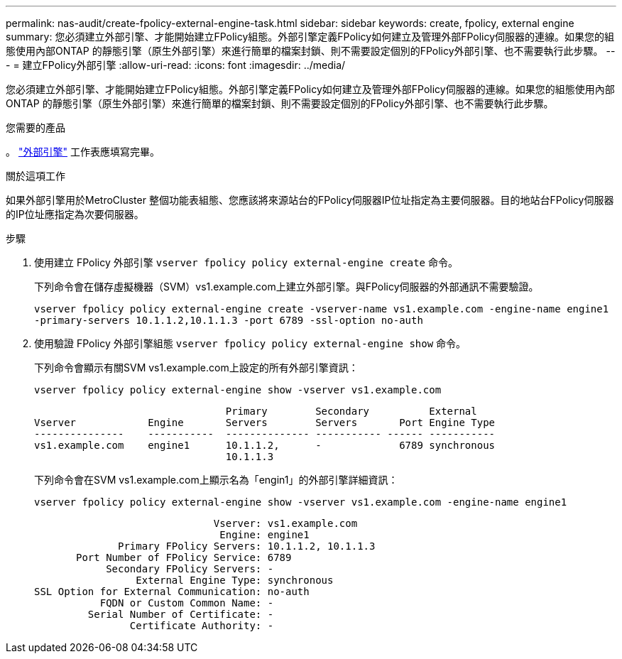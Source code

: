 ---
permalink: nas-audit/create-fpolicy-external-engine-task.html 
sidebar: sidebar 
keywords: create, fpolicy, external engine 
summary: 您必須建立外部引擎、才能開始建立FPolicy組態。外部引擎定義FPolicy如何建立及管理外部FPolicy伺服器的連線。如果您的組態使用內部ONTAP 的靜態引擎（原生外部引擎）來進行簡單的檔案封鎖、則不需要設定個別的FPolicy外部引擎、也不需要執行此步驟。 
---
= 建立FPolicy外部引擎
:allow-uri-read: 
:icons: font
:imagesdir: ../media/


[role="lead"]
您必須建立外部引擎、才能開始建立FPolicy組態。外部引擎定義FPolicy如何建立及管理外部FPolicy伺服器的連線。如果您的組態使用內部ONTAP 的靜態引擎（原生外部引擎）來進行簡單的檔案封鎖、則不需要設定個別的FPolicy外部引擎、也不需要執行此步驟。

.您需要的產品
。 link:fpolicy-external-engine-config-worksheet-reference.html["外部引擎"] 工作表應填寫完畢。

.關於這項工作
如果外部引擎用於MetroCluster 整個功能表組態、您應該將來源站台的FPolicy伺服器IP位址指定為主要伺服器。目的地站台FPolicy伺服器的IP位址應指定為次要伺服器。

.步驟
. 使用建立 FPolicy 外部引擎 `vserver fpolicy policy external-engine create` 命令。
+
下列命令會在儲存虛擬機器（SVM）vs1.example.com上建立外部引擎。與FPolicy伺服器的外部通訊不需要驗證。

+
`vserver fpolicy policy external-engine create -vserver-name vs1.example.com -engine-name engine1 -primary-servers 10.1.1.2,10.1.1.3 -port 6789 -ssl-option no-auth`

. 使用驗證 FPolicy 外部引擎組態 `vserver fpolicy policy external-engine show` 命令。
+
下列命令會顯示有關SVM vs1.example.com上設定的所有外部引擎資訊：

+
`vserver fpolicy policy external-engine show -vserver vs1.example.com`

+
[listing]
----

                                Primary        Secondary          External
Vserver            Engine       Servers        Servers       Port Engine Type
---------------    -----------  -------------- ----------- ------ -----------
vs1.example.com    engine1      10.1.1.2,      -             6789 synchronous
                                10.1.1.3
----
+
下列命令會在SVM vs1.example.com上顯示名為「engin1」的外部引擎詳細資訊：

+
`vserver fpolicy policy external-engine show -vserver vs1.example.com -engine-name engine1`

+
[listing]
----

                              Vserver: vs1.example.com
                               Engine: engine1
              Primary FPolicy Servers: 10.1.1.2, 10.1.1.3
       Port Number of FPolicy Service: 6789
            Secondary FPolicy Servers: -
                 External Engine Type: synchronous
SSL Option for External Communication: no-auth
           FQDN or Custom Common Name: -
         Serial Number of Certificate: -
                Certificate Authority: -
----

